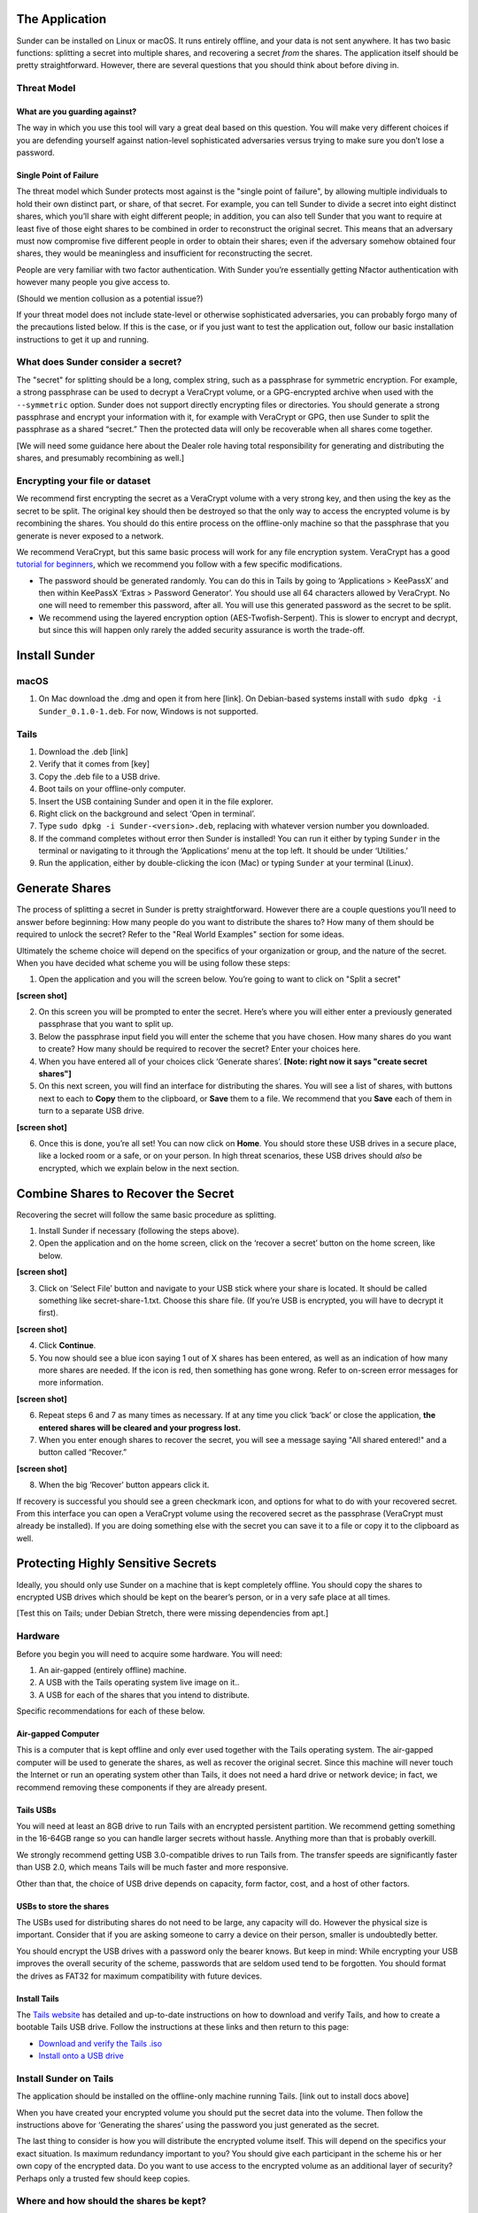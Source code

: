The Application
~~~~~~~~~~~~~~~

Sunder can be installed on Linux or macOS. It runs entirely offline,
and your data is not sent anywhere. It has two basic functions:
splitting a secret into multiple shares, and recovering a secret *from* the
shares. The application itself should be pretty straightforward. However, there
are several questions that you should think about before diving in.

Threat Model
------------

What are you guarding against?
^^^^^^^^^^^^^^^^^^^^^^^^^^^^^^

The way in which you use this tool will vary a great deal based on this
question. You will make very different choices if you are defending yourself
against nation-level sophisticated adversaries versus trying to make sure you
don’t lose a password.

Single Point of Failure
^^^^^^^^^^^^^^^^^^^^^^^

The threat model which Sunder protects most against is the "single
point of failure", by allowing multiple individuals to hold their own
distinct part, or share, of that secret. For example, you can tell
Sunder to divide a secret into eight distinct shares, which you’ll
share with eight different people; in addition, you can also tell
Sunder that you want to require at least five of those eight shares to
be combined in order to reconstruct the original secret. This means that
an adversary must now compromise five different people in order to
obtain their shares; even if the adversary somehow obtained four shares,
they would be meaningless and insufficient for reconstructing the
secret.

People are very familiar with two factor authentication. With Sunder
you’re essentially getting Nfactor authentication with however many
people you give access to.

(Should we mention collusion as a potential issue?)

If your threat model does not include state-level or otherwise
sophisticated adversaries, you can probably forgo many of the
precautions listed below. If this is the case, or if you just want to
test the application out, follow our basic installation instructions to get
it up and running.

What does Sunder consider a secret?
----------------------------------------------

The "secret" for splitting should be a long, complex string, such as a
passphrase for symmetric encryption. For example, a strong passphrase
can be used to decrypt a VeraCrypt volume, or a GPG-encrypted archive
when used with the ``--symmetric`` option. Sunder does not support
directly encrypting files or directories. You should generate a strong
passphrase and encrypt your information with it, for example with
VeraCrypt or GPG, then use Sunder to split the passphrase as a shared
“secret.” Then the protected data will only be recoverable when all
shares come together.

[We will need some guidance here about the Dealer role having total
responsibility for generating and distributing the shares, and
presumably recombining as well.]

Encrypting your file or dataset
-------------------------------

We recommend first encrypting the secret as a VeraCrypt volume with a
very strong key, and then using the key as the secret to be split. The
original key should then be destroyed so that the only way to access the
encrypted volume is by recombining the shares. You should do this entire
process on the offline-only machine so that the passphrase that you
generate is never exposed to a network.

We recommend VeraCrypt, but this same basic process will work for any
file encryption system. VeraCrypt has a good `tutorial for
beginners <https://veracrypt.codeplex.com/wikipage?title=Beginner%27s%20Tutorial>`__,
which we recommend you follow with a few specific modifications.

-  The password should be generated randomly. You can do this in Tails
   by going to ‘Applications > KeePassX’ and then within KeePassX
   ‘Extras > Password Generator’. You should use all 64 characters
   allowed by VeraCrypt. No one will need to remember this password,
   after all. You will use this generated password as the secret to be
   split.

-  We recommend using the layered encryption option
   (AES-Twofish-Serpent). This is slower to encrypt and decrypt, but
   since this will happen only rarely the added security assurance is
   worth the trade-off.


Install Sunder
~~~~~~~~~~~~~~

macOS
-----

1. On Mac download the .dmg and open it from here [link]. On
   Debian-based systems install with
   ``sudo dpkg -i Sunder_0.1.0-1.deb``. For now, Windows is not
   supported.

Tails
-----

1. Download the .deb [link]

2. Verify that it comes from [key]

3. Copy the .deb file to a USB drive.

4. Boot tails on your offline-only computer.

5. Insert the USB containing Sunder and open it in the file explorer.

6. Right click on the background and select ‘Open in terminal’.

7. Type ``sudo dpkg -i Sunder-<version>.deb``, replacing with whatever
   version number you downloaded.

8. If the command completes without error then Sunder is installed! You
   can run it either by typing ``Sunder`` in the terminal or navigating
   to it through the ‘Applications’ menu at the top left. It should be
   under ‘Utilities.’

9. Run the application, either by double-clicking the icon (Mac) or
   typing ``Sunder`` at your terminal (Linux).

Generate Shares
~~~~~~~~~~~~~~~

The process of splitting a secret in Sunder is pretty straightforward.
However there are a couple questions you’ll need to answer before
beginning: How many people do you want to distribute the shares to? How
many of them should be required to unlock the secret? Refer to the "Real
World Examples" section for some ideas.

Ultimately the scheme choice will depend on the specifics of your
organization or group, and the nature of the secret. When you have
decided what scheme you will be using follow these steps:

1. Open the application and you will the screen below. You’re going to
   want to click on "Split a secret"

**[screen shot]**

2. On this screen you will be prompted to enter the secret. Here’s where
   you will either enter a previously generated passphrase that you want
   to split up.

3. Below the passphrase input field you will enter the scheme that you
   have chosen. How many shares do you want to create? How many should
   be required to recover the secret? Enter your choices here.

4. When you have entered all of your choices click ‘Generate shares’.
   **[Note: right now it says "create secret shares"]**

5. On this next screen, you will find an interface for distributing the
   shares. You will see a list of shares, with buttons next to each to
   **Copy** them to the clipboard, or **Save** them to a file. We
   recommend that you **Save** each of them in turn to a separate USB
   drive.

**[screen shot]**

6. Once this is done, you’re all set! You can now click on **Home**.
   You should store these USB drives in a secure place, like a
   locked room or a safe, or on your person. In high threat scenarios,
   these USB drives should *also* be encrypted, which we explain below
   in the next section.

Combine Shares to Recover the Secret
~~~~~~~~~~~~~~~~~~~~~~~~~~~~~~~~~~~~

Recovering the secret will follow the same basic procedure as splitting.

1. Install Sunder if necessary (following the steps above).

2. Open the application and on the home screen, click on the ‘recover a
   secret’ button on the home screen, like below.

**[screen shot]**

3. Click on ‘Select File’ button and navigate to your USB stick where
   your share is located. It should be called something like
   secret-share-1.txt. Choose this share file. (If you’re USB is
   encrypted, you will have to decrypt it first).

**[screen shot]**

4. Click **Continue**.

5. You now should see a blue icon saying 1 out of X shares has been
   entered, as well as an indication of how many more shares are needed.
   If the icon is red, then something has gone wrong. Refer to on-screen
   error messages for more information.

**[screen shot]**

6. Repeat steps 6 and 7 as many times as necessary. If at any time you
   click ‘back’ or close the application, **the entered shares will be
   cleared and your progress lost.**

7. When you enter enough shares to recover the secret, you will see a
   message saying "All shared entered!" and a button called “Recover.”

**[screen shot]**

8. When the big ‘Recover’ button appears click it.

If recovery is successful you should see a green checkmark icon, and
options for what to do with your recovered secret. From this interface
you can open a VeraCrypt volume using the recovered secret as the
passphrase (VeraCrypt must already be installed). If you are doing
something else with the secret you can save it to a file or copy it to
the clipboard as well.

Protecting Highly Sensitive Secrets
~~~~~~~~~~~~~~~~~~~~~~~~~~~~~~~~~~~
Ideally, you should only use Sunder on a machine that is kept
completely offline. You should copy the shares to encrypted USB drives
which should be kept on the bearer’s person, or in a very safe place at
all times.

[Test this on Tails; under Debian Stretch, there were missing
dependencies from apt.]

Hardware
--------

Before you begin you will need to acquire some hardware. You will need:

1. An air-gapped (entirely offline) machine.

2. A USB with the Tails operating system live image on it..

3. A USB for each of the shares that you intend to distribute.

Specific recommendations for each of these below.

Air-gapped Computer
^^^^^^^^^^^^^^^^^^^

This is a computer that is kept offline and only ever used together with
the Tails operating system. The air-gapped computer will be used to
generate the shares, as well as recover the original secret. Since this
machine will never touch the Internet or run an operating system other
than Tails, it does not need a hard drive or network device; in fact, we
recommend removing these components if they are already present.

Tails USBs
^^^^^^^^^^

You will need at least an 8GB drive to run Tails with an encrypted
persistent partition. We recommend getting something in the 16-64GB
range so you can handle larger secrets without hassle. Anything more
than that is probably overkill.

We strongly recommend getting USB 3.0-compatible drives to run Tails
from. The transfer speeds are significantly faster than USB 2.0, which
means Tails will be much faster and more responsive.

Other than that, the choice of USB drive depends on capacity, form
factor, cost, and a host of other factors.

USBs to store the shares
^^^^^^^^^^^^^^^^^^^^^^^^

The USBs used for distributing shares do not need to be large, any
capacity will do. However the physical size is important. Consider that
if you are asking someone to carry a device on their person, smaller is
undoubtedly better.

You should encrypt the USB drives with a password only the bearer knows.
But keep in mind: While encrypting your USB improves the overall
security of the scheme, passwords that are seldom used tend to be
forgotten. You should format the drives as FAT32 for maximum
compatibility with future devices.

Install Tails
^^^^^^^^^^^^^

The `Tails website <https://tails.boum.org/>`__ has detailed and
up-to-date instructions on how to download and verify Tails, and how to
create a bootable Tails USB drive. Follow the instructions at these
links and then return to this page:

-  `Download and verify the Tails
   .iso <https://tails.boum.org/download/index.en.html>`__

-  `Install onto a USB
   drive <https://tails.boum.org/doc/first_steps/installation/index.en.html>`__

Install Sunder on Tails
-----------------------

The application should be installed on the offline-only machine running
Tails. [link out to install docs above]

When you have created your encrypted volume you should put the secret
data into the volume. Then follow the instructions above for ‘Generating
the shares’ using the password you just generated as the secret.

The last thing to consider is how you will distribute the encrypted
volume itself. This will depend on the specifics your exact situation.
Is maximum redundancy important to you? You should give each participant
in the scheme his or her own copy of the encrypted data. Do you want to
use access to the encrypted volume as an additional layer of security?
Perhaps only a trusted few should keep copies.

Where and how should the shares be kept?
----------------------------------------

Ultimately the best way to keep your secret safe will depend on your
specific situation. Think carefully about who you are protecting the
secret from, and what safe-keeping place will make the share most
difficult to steal. Some good places to keep your Sunder might be:

-  On your keychain, in your physical control at all times.

-  In a safe at your or home, or at your lawyer’s office. Depending on
   your threat model, bank safes may not be not ideal place in some
   situations, as they can be compelled by a legal order without your
   knowledge.

Should the original secret be destroyed?
----------------------------------------

If the intent is to make a secret inaccessible except through the
cooperation of multiple shareholders, then you need to destroy the
original secret. By keeping a copy of it around you are subverting the
security of scheme, since an adversary can ignore the split secret and
simply steal the original. To borrow a cliche, a chain is only as strong
as the weakest link.

However, if you are using this scheme as a backup system, or a way to
ensure that secret is not lost in the event of an untimely death—any
situation in which the split shares are a failsafe and not the primary
means of access—then you should clearly keep the original secret around
for its intended use.

Recovering the secret
---------------------

Recovering the secret will follow the same basic procedure as splitting.
You should perform the recovery on an offline-only Tails machine. You
can reuse the same one you used for splitting, or install Sunder on a
new Tails drive specifically for recovery. You will need to physically
gather a quorum of shareholders in order to perform the recovery.

[ link to recovery docs, with screenshots, above]

Consider scheduling a routine recovery ceremony
-----------------------------------------------

If you plan to store secrets for years at a time, you should seriously
consider the risk that shares will be lost, or passphrases forgotten. As
in most secure systems, the security of Sunder depends on the humans
involved performing their parts as expected. Rather than allow the
shareholders to attempt recovery only in the event of an emergency,
consider setting a time for a recurring recovery ceremony, to test the
validity of the distributed shares over time. Doing so will help prevent
problems with hardware failure, as well as ensure sound storage
practices in secure locations.

What to do if a share is lost or stolen
---------------------------------------

What you need to do in the event that a share is lost or stolen will
depend on the details of your scheme. If enough of your shares go
missing you will lose access to the secret—or worse, someone else may
gain access. To prevent that, you can re-key the secret and
re-distribute new shares. You do this by recovering the original secret,
and then splitting it again into new shares. After you re-key a secret
you should destroy the old shares.

When exactly you do this will depend on your personal tolerance for
risk, and the parameters of your scheme. For example, if you distribute
only three shares and require that two of them are needed to recover the
secret, you would want to re-key after any one of the shares goes
missing. On the other hand if you distribute a dozen shares and require
that a quorum of five them be present to recover the secret, then you
might tolerate the loss of two or three before re-keying.

You should make it very clear to the shareholders that they should
notify every other shareholder if their share goes missing.

What to do if someone leaves the organization
---------------------------------------------

You should treat this case as if the key belonging to that person has
been lost and follow the steps above.

